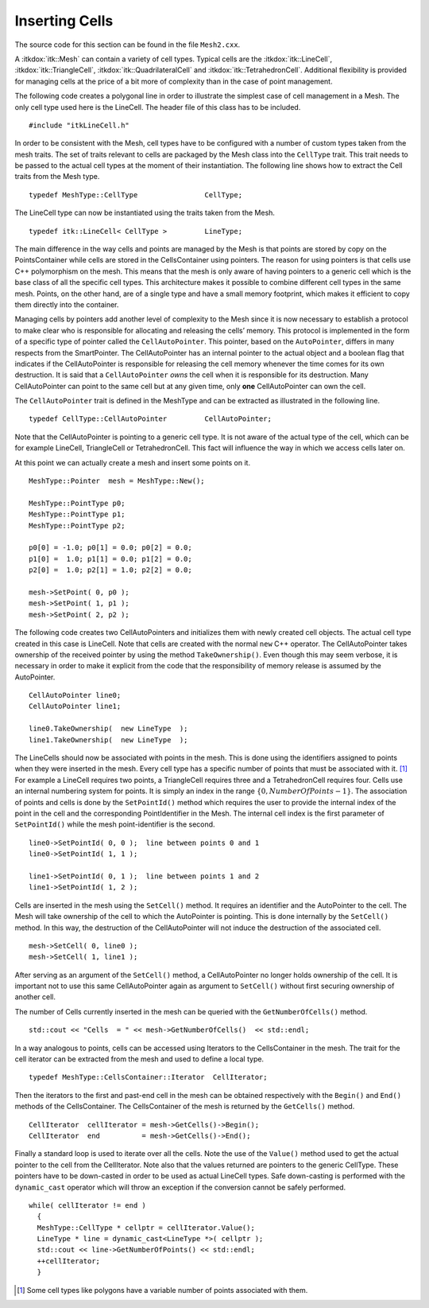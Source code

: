 .. _sec-InsertingCellsInMesh:

Inserting Cells
~~~~~~~~~~~~~~~

The source code for this section can be found in the file ``Mesh2.cxx``.

A :itkdox:`itk::Mesh` can contain a variety of cell types. Typical cells are the
:itkdox:`itk::LineCell`, :itkdox:`itk::TriangleCell`, :itkdox:`itk::QuadrilateralCell` and :itkdox:`itk::TetrahedronCell`.
Additional flexibility is provided for managing cells at the price of a
bit more of complexity than in the case of point management.

The following code creates a polygonal line in order to illustrate the
simplest case of cell management in a Mesh. The only cell type used here
is the LineCell. The header file of this class has to be included.

::

    #include "itkLineCell.h"

In order to be consistent with the Mesh, cell types have to be
configured with a number of custom types taken from the mesh traits. The
set of traits relevant to cells are packaged by the Mesh class into the
``CellType`` trait. This trait needs to be passed to the actual cell types
at the moment of their instantiation. The following line shows how to
extract the Cell traits from the Mesh type.

::

    typedef MeshType::CellType                CellType;

The LineCell type can now be instantiated using the traits taken from
the Mesh.

::

    typedef itk::LineCell< CellType >         LineType;

The main difference in the way cells and points are managed by the Mesh
is that points are stored by copy on the PointsContainer while cells are
stored in the CellsContainer using pointers. The reason for using
pointers is that cells use C++ polymorphism on the mesh. This means that
the mesh is only aware of having pointers to a generic cell which is the
base class of all the specific cell types. This architecture makes it
possible to combine different cell types in the same mesh. Points, on
the other hand, are of a single type and have a small memory footprint,
which makes it efficient to copy them directly into the container.

Managing cells by pointers add another level of complexity to the Mesh
since it is now necessary to establish a protocol to make clear who is
responsible for allocating and releasing the cells’ memory. This
protocol is implemented in the form of a specific type of pointer called
the ``CellAutoPointer``. This pointer, based on the ``AutoPointer``, differs
in many respects from the SmartPointer. The CellAutoPointer has an
internal pointer to the actual object and a boolean flag that indicates
if the CellAutoPointer is responsible for releasing the cell memory
whenever the time comes for its own destruction. It is said that a
``CellAutoPointer`` *owns* the cell when it is responsible for its
destruction. Many CellAutoPointer can point to the same cell but at any
given time, only **one** CellAutoPointer can own the cell.

The ``CellAutoPointer`` trait is defined in the MeshType and can be
extracted as illustrated in the following line.

::

    typedef CellType::CellAutoPointer         CellAutoPointer;

Note that the CellAutoPointer is pointing to a generic cell type. It is
not aware of the actual type of the cell, which can be for example
LineCell, TriangleCell or TetrahedronCell. This fact will influence the
way in which we access cells later on.

At this point we can actually create a mesh and insert some points on
it.

::

    MeshType::Pointer  mesh = MeshType::New();

    MeshType::PointType p0;
    MeshType::PointType p1;
    MeshType::PointType p2;

    p0[0] = -1.0; p0[1] = 0.0; p0[2] = 0.0;
    p1[0] =  1.0; p1[1] = 0.0; p1[2] = 0.0;
    p2[0] =  1.0; p2[1] = 1.0; p2[2] = 0.0;

    mesh->SetPoint( 0, p0 );
    mesh->SetPoint( 1, p1 );
    mesh->SetPoint( 2, p2 );

The following code creates two CellAutoPointers and initializes them
with newly created cell objects. The actual cell type created in this
case is LineCell. Note that cells are created with the normal ``new`` C++
operator. The CellAutoPointer takes ownership of the received pointer by
using the method ``TakeOwnership()``. Even though this may seem verbose,
it is necessary in order to make it explicit from the code that the
responsibility of memory release is assumed by the AutoPointer.

::

    CellAutoPointer line0;
    CellAutoPointer line1;

    line0.TakeOwnership(  new LineType  );
    line1.TakeOwnership(  new LineType  );

The LineCells should now be associated with points in the mesh. This is
done using the identifiers assigned to points when they were inserted in
the mesh. Every cell type has a specific number of points that must be
associated with it. [1]_ For example a LineCell requires two points, a
TriangleCell requires three and a TetrahedronCell requires four. Cells
use an internal numbering system for points. It is simply an index in
the range :math:`\{0,NumberOfPoints-1\}`. The association of points
and cells is done by the ``SetPointId()`` method which requires the user
to provide the internal index of the point in the cell and the
corresponding PointIdentifier in the Mesh. The internal cell index is
the first parameter of ``SetPointId()`` while the mesh point-identifier is
the second.

::

    line0->SetPointId( 0, 0 );  line between points 0 and 1
    line0->SetPointId( 1, 1 );

    line1->SetPointId( 0, 1 );  line between points 1 and 2
    line1->SetPointId( 1, 2 );

Cells are inserted in the mesh using the ``SetCell()`` method. It requires
an identifier and the AutoPointer to the cell. The Mesh will take
ownership of the cell to which the AutoPointer is pointing. This is done
internally by the ``SetCell()`` method. In this way, the destruction of
the CellAutoPointer will not induce the destruction of the associated
cell.

::

    mesh->SetCell( 0, line0 );
    mesh->SetCell( 1, line1 );

After serving as an argument of the ``SetCell()`` method, a
CellAutoPointer no longer holds ownership of the cell. It is important
not to use this same CellAutoPointer again as argument to ``SetCell()``
without first securing ownership of another cell.

The number of Cells currently inserted in the mesh can be queried with
the ``GetNumberOfCells()`` method.

::

    std::cout << "Cells  = " << mesh->GetNumberOfCells()  << std::endl;

In a way analogous to points, cells can be accessed using Iterators to
the CellsContainer in the mesh. The trait for the cell iterator can be
extracted from the mesh and used to define a local type.

::

    typedef MeshType::CellsContainer::Iterator  CellIterator;

Then the iterators to the first and past-end cell in the mesh can be
obtained respectively with the ``Begin()`` and ``End()`` methods of the
CellsContainer. The CellsContainer of the mesh is returned by the
``GetCells()`` method.

::

    CellIterator  cellIterator = mesh->GetCells()->Begin();
    CellIterator  end          = mesh->GetCells()->End();

Finally a standard loop is used to iterate over all the cells. Note the
use of the ``Value()`` method used to get the actual pointer to the cell
from the CellIterator. Note also that the values returned are pointers
to the generic CellType. These pointers have to be down-casted in order
to be used as actual LineCell types. Safe down-casting is performed with
the ``dynamic_cast`` operator which will throw an exception if the
conversion cannot be safely performed.

::

    while( cellIterator != end )
      {
      MeshType::CellType * cellptr = cellIterator.Value();
      LineType * line = dynamic_cast<LineType *>( cellptr );
      std::cout << line->GetNumberOfPoints() << std::endl;
      ++cellIterator;
      }

.. [1]
   Some cell types like polygons have a variable number of points
   associated with them.
